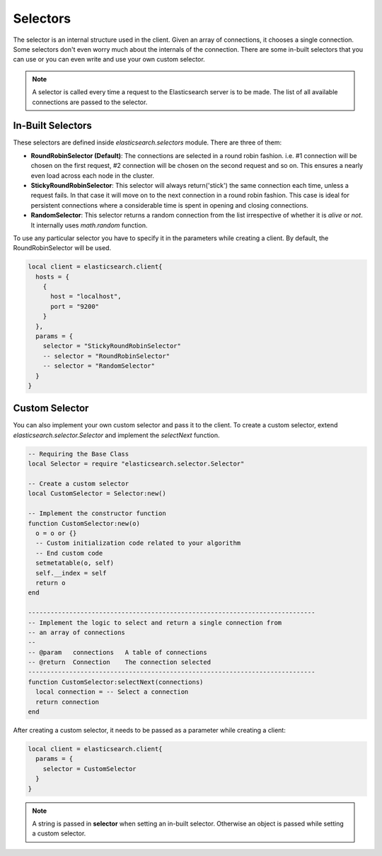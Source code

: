 .. _selectors:

Selectors
=========

The selector is an internal structure used in the client. Given an array of
connections, it chooses a single connection. Some selectors don't even worry
much about the internals of the connection. There are some in-built selectors
that you can use or you can even write and use your own custom selector.

.. note:: A selector is called every time a request to the Elasticsearch
          server is to be made. The list of all available connections are
          passed to the selector.

In-Built Selectors
------------------

These selectors are defined inside `elasticsearch.selectors` module. There are
three of them:

* **RoundRobinSelector (Default)**: The connections are selected in a round robin
  fashion. i.e. #1 connection will be chosen on the first request, #2
  connection will be chosen on the second request and so on. This ensures a
  nearly even load across each node in the cluster.

* **StickyRoundRobinSelector**: This selector will always return('stick') the same
  connection each time, unless a request fails. In that case it will move on to
  the next connection in a round robin fashion. This case is ideal for
  persistent connections where a considerable time is spent in opening and
  closing connections.

* **RandomSelector**: This selector returns a random connection from the list
  irrespective of whether it is `alive` or `not`. It internally uses
  `math.random` function.

To use any particular selector you have to specify it in the parameters while
creating a client. By default, the RoundRobinSelector will be used.

.. code-block:: lua

  local client = elasticsearch.client{
    hosts = {
      {
        host = "localhost",
        port = "9200"
      }
    },
    params = {
      selector = "StickyRoundRobinSelector"
      -- selector = "RoundRobinSelector"
      -- selector = "RandomSelector"
    }
  }

Custom Selector
---------------

You can also implement your own custom selector and pass it to the client.
To create a custom selector, extend `elasticsearch.selector.Selector` and
implement the `selectNext` function.

.. code-block:: lua

  -- Requiring the Base Class
  local Selector = require "elasticsearch.selector.Selector"

  -- Create a custom selector
  local CustomSelector = Selector:new()

  -- Implement the constructor function
  function CustomSelector:new(o)
    o = o or {}
    -- Custom initialization code related to your algorithm
    -- End custom code
    setmetatable(o, self)
    self.__index = self
    return o
  end

  -----------------------------------------------------------------------------
  -- Implement the logic to select and return a single connection from
  -- an array of connections
  --
  -- @param   connections   A table of connections
  -- @return  Connection    The connection selected
  -----------------------------------------------------------------------------
  function CustomSelector:selectNext(connections)
    local connection = -- Select a connection
    return connection
  end

After creating a custom selector, it needs to be passed as a parameter while
creating a client:

.. code-block:: lua

  local client = elasticsearch.client{
    params = {
      selector = CustomSelector
    }
  }

.. note:: A string is passed in **selector** when setting an in-built selector.
          Otherwise an object is passed while setting a custom selector.
